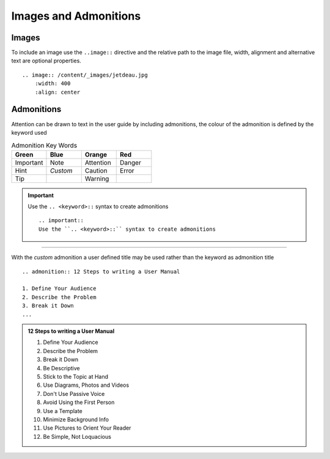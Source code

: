Images and Admonitions
======================

Images
******
To include an image use the ``..image::`` directive and the relative path to the image file, width, alignment and alternative text are optional properties.

::

    .. image:: /content/_images/jetdeau.jpg
        :width: 400
        :align: center

.. image:: /content/_images/jetdeau.jpg
    :width: 400
    :align: center

Admonitions
***********
Attention can be drawn to text in the user guide by including admonitions, the colour of the admonition is defined by the keyword used

.. csv-table:: Admonition Key Words
    :header: Green,Blue,Orange,Red
    :widths: 15 15 15 15

    Important,Note,Attention,Danger
    Hint,*Custom*,Caution,Error
    Tip,,Warning,

   
.. important::
    Use the ``.. <keyword>::`` syntax to create admonitions

    ::

        .. important::
        Use the ``.. <keyword>::`` syntax to create admonitions
    
----------------------------------------

With the *custom* admonition a user defined title may be used rather than the keyword as admonition title

::

    .. admonition:: 12 Steps to writing a User Manual

    1. Define Your Audience
    2. Describe the Problem
    3. Break it Down
    ...


.. admonition:: 12 Steps to writing a User Manual

    1. Define Your Audience
    2. Describe the Problem
    3. Break it Down
    4. Be Descriptive
    5. Stick to the Topic at Hand
    6. Use Diagrams, Photos and Videos
    7. Don't Use Passive Voice
    8. Avoid Using the First Person
    9. Use a Template
    10. Minimize Background Info
    11. Use Pictures to Orient Your Reader
    12. Be Simple, Not Loquacious

